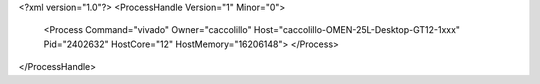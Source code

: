 <?xml version="1.0"?>
<ProcessHandle Version="1" Minor="0">
    <Process Command="vivado" Owner="caccolillo" Host="caccolillo-OMEN-25L-Desktop-GT12-1xxx" Pid="2402632" HostCore="12" HostMemory="16206148">
    </Process>
</ProcessHandle>
